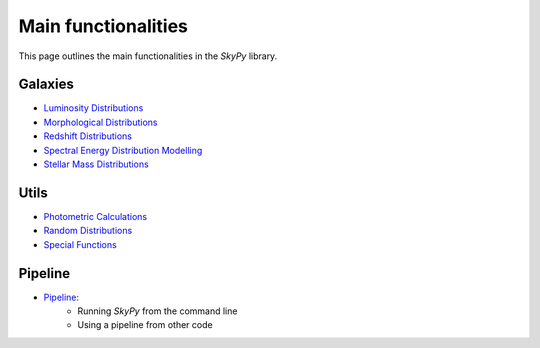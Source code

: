 ####################
Main functionalities
####################

This page outlines the main functionalities in the `SkyPy` library.

Galaxies
--------

- `Luminosity Distributions`_
- `Morphological Distributions`_
- `Redshift Distributions`_
- `Spectral Energy Distribution Modelling`_
- `Stellar Mass Distributions`_

.. _Luminosity Distributions: https://skypy.readthedocs.io/en/latest/galaxies.html#module-skypy.galaxies.luminosity
.. _Morphological Distributions: https://skypy.readthedocs.io/en/latest/galaxies.html#module-skypy.galaxies.morphology
.. _Redshift Distributions: https://skypy.readthedocs.io/en/latest/galaxies.html#module-skypy.galaxies.redshift
.. _Spectral Energy Distribution Modelling: https://skypy.readthedocs.io/en/latest/galaxies.html#module-skypy.galaxies.spectrum
.. _Stellar Mass Distributions: https://skypy.readthedocs.io/en/latest/galaxies.html#module-skypy.galaxies.stellar_mass

Utils
-----

- `Photometric Calculations`_
- `Random Distributions`_
- `Special Functions`_

.. _Photometric Calculations: https://skypy.readthedocs.io/en/latest/utils/index.html#module-skypy.utils.photometry
.. _Random Distributions: https://skypy.readthedocs.io/en/latest/utils/index.html#module-skypy.utils.random
.. _Special Functions: https://skypy.readthedocs.io/en/latest/utils/index.html#module-skypy.utils.special


Pipeline
--------
- `Pipeline`_:
    - Running `SkyPy` from the command line
    - Using a pipeline from other code

.. _Pipeline: https://skypy.readthedocs.io/en/latest/pipeline/index.html
